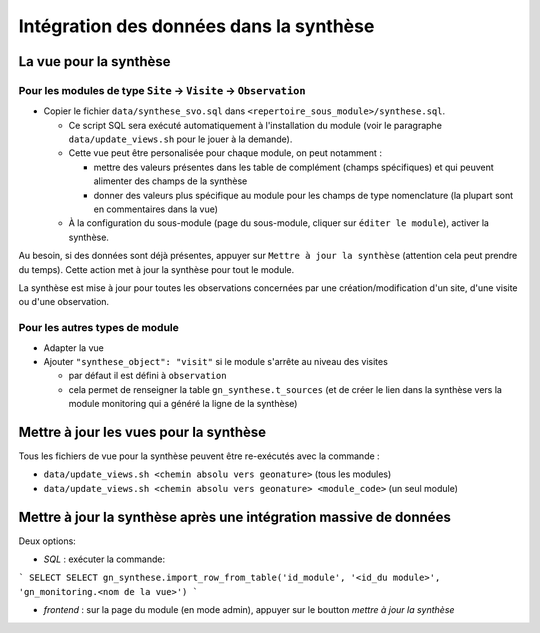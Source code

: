 Intégration des données dans la synthèse
########################################

La vue pour la synthèse
***********************

Pour les modules de type ``Site`` -> ``Visite`` -> ``Observation``
==================================================================

- Copier le fichier ``data/synthese_svo.sql`` dans ``<repertoire_sous_module>/synthese.sql``.

  - Ce script SQL sera exécuté automatiquement à l'installation du module (voir le paragraphe ``data/update_views.sh`` pour le jouer à la demande).
  - Cette vue peut être personalisée pour chaque module, on peut notamment :
  
    - mettre des valeurs présentes dans les table de complément (champs spécifiques) et qui peuvent alimenter des champs de la synthèse
    - donner des valeurs plus spécifique au module pour les champs de type nomenclature (la plupart sont en commentaires dans la vue) 

  - À la configuration du sous-module (page du sous-module, cliquer sur ``éditer le module``), activer la synthèse.

Au besoin, si des données sont déjà présentes, appuyer sur ``Mettre à jour la synthèse`` (attention cela peut prendre du temps). Cette action met à jour la synthèse pour tout le module.

La synthèse est mise à jour pour toutes les observations concernées par une création/modification d'un site, d'une visite ou d'une observation.

Pour les autres types de module
===============================

- Adapter la vue
- Ajouter ``"synthese_object": "visit"`` si le module s'arrête au niveau des visites

  - par défaut il est défini à ``observation``
  - cela permet de renseigner la table ``gn_synthese.t_sources`` (et de créer le lien dans la synthèse vers la module monitoring qui a généré la ligne de la synthèse)


Mettre à jour les vues pour la synthèse
***************************************

Tous les fichiers de vue pour la synthèse peuvent être re-exécutés avec la commande :

- ``data/update_views.sh <chemin absolu vers geonature>`` (tous les modules)
- ``data/update_views.sh <chemin absolu vers geonature> <module_code>`` (un seul module)


Mettre à jour la synthèse après une intégration massive de données
******************************************************************

Deux options:

- `SQL` : exécuter la commande: 
```
SELECT SELECT gn_synthese.import_row_from_table('id_module', '<id_du module>', 'gn_monitoring.<nom de la vue>')
```

- `frontend` : sur la page du module (en mode admin), appuyer sur le boutton `mettre à jour la synthèse`